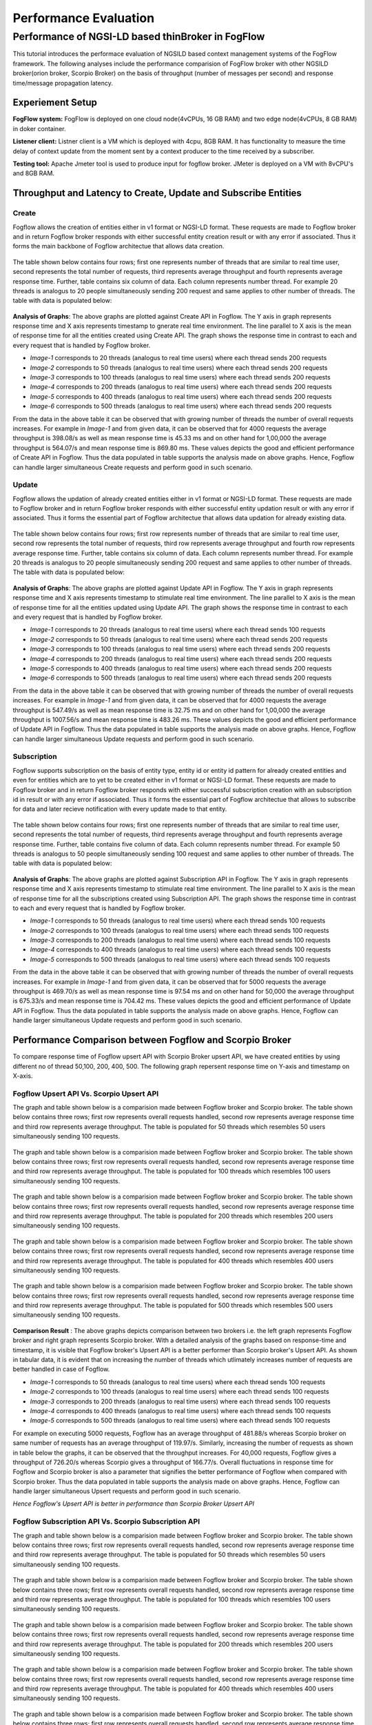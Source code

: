 *****************************************
Performance Evaluation
*****************************************


Performance of NGSI-LD based thinBroker in FogFlow 
================================================================

This tutorial introduces the performace evaluation of NGSILD based context management systems of the FogFlow framework. The following analyses include the performance comparision of FogFlow broker with other NGSILD broker(orion broker, Scorpio Broker) on the basis of throughput (number of messages per second) and response time/message propagation latency.


Experiement Setup
-------------------

**FogFlow system:** FogFlow is deployed on one cloud node(4vCPUs, 16 GB RAM) and two edge node(4vCPUs, 8 GB RAM) in doker container.

**Listener client:** Listner client is a VM which is deployed with 4cpu, 8GB RAM. It has functionality to measure the time delay of context update from the moment sent by a context producer to the time received by a subscriber.

**Testing tool:** Apache Jmeter tool is used to produce input for fogflow broker. JMeter is deployed on a VM with 8vCPU's and 8GB RAM.



Throughput and Latency to Create, Update and Subscribe Entities
-------------------------------------------------------------------

**Create**
************
Fogflow allows the creation of entities either in v1 format or NGSI-LD format. These requests are made to Fogflow broker and in return Fogflow broker responds with either successful entity creation result or with any error if associated. Thus it forms the main backbone of Fogflow architectue that allows data creation.

.. figure:: figures/imgUpsertCreate.png

.. figure:: figures/imgUpsertCreate2.png

The table shown below contains four rows; first one represents number of threads that are similar to real time user, second represents the total number of requests, third represents average throughput and fourth represents average response time. Further, table contains six column of data. Each column represents number thread. For example 20 threads is analogus to 20 people simultaneously sending 200 request and same applies to other number of threads. The table with data is populated below:

.. figure:: figures/Createdata.png

**Analysis of Graphs**:
The above graphs are plotted against Create API in Fogflow. The Y axis in graph represents response time and X axis represents timestamp to gnerate real time environment. The line parallel to X axis is the mean of response time for all the entities created using Create API. The graph shows the response time in contrast to each and every request that is handled by Fogflow broker. 

- *Image-1* corresponds to 20 threads (analogus to real time users) where each thread sends 200 requests
- *Image-2* corresponds to 50 threads (analogus to real time users) where each thread sends 200 requests
- *Image-3* corresponds to 100 threads (analogus to real time users) where each thread sends 200 requests
- *Image-4* corresponds to 200 threads (analogus to real time users) where each thread sends 200 requests
- *Image-5* corresponds to 400 threads (analogus to real time users) where each thread sends 200 requests
- *Image-6* corresponds to 500 threads (analogus to real time users) where each thread sends 200 requests

From the data in the above table it can be observed that with growing number of threads the number of overall requests increases. For example in *Image-1* and from given data, it can be observed that for 4000 requests the average throughput is 398.08/s as well as mean response time is 45.33 ms and on other hand for 1,00,000 the average throughput is 564.07/s and mean response time is 869.80 ms. These values depicts the good and efficient performance of Create API in Fogflow. Thus the data populated in table supports the analysis made on above graphs. Hence, Fogflow can handle larger simultaneous Create requests and perform good in such scenario. 

**Update**
**************
Fogflow allows the updation of already created entities either in v1 format or NGSI-LD format. These requests are made to Fogflow broker and in return Fogflow broker responds with either successful entity updation result or with any error if associated. Thus it forms the essential part of Fogflow architectue that allows data updation for already existing data.

.. figure:: figures/upsertUpdate1.png

.. figure:: figures/upsertUpdate2.png

The table shown below contains four rows; first row represents number of threads that are similar to real time user, second row represents the total number of requests, third row represents average throughput and fourth row represents average response time. Further, table contains six column of data. Each column represents number thread. For example 20 threads is analogus to 20 people simultaneously sending 200 request and same applies to other number of threads. The table with data is populated below:

.. figure:: figures/updateData.png 

**Analysis of Graphs**:
The above graphs are plotted against Update API in Fogflow. The Y axis in graph represents response time and X axis represents timestamp to stimulate real time environment. The line parallel to X axis is the mean of response time for all the entities updated using Update API. The graph shows the response time in contrast to each and every request that is handled by Fogflow broker. 

- *Image-1* corresponds to 20 threads (analogus to real time users) where each thread sends 100 requests
- *Image-2* corresponds to 50 threads (analogus to real time users) where each thread sends 200 requests
- *Image-3* corresponds to 100 threads (analogus to real time users) where each thread sends 200 requests
- *Image-4* corresponds to 200 threads (analogus to real time users) where each thread sends 200 requests
- *Image-5* corresponds to 400 threads (analogus to real time users) where each thread sends 200 requests
- *Image-6* corresponds to 500 threads (analogus to real time users) where each thread sends 200 requests

From the data in the above table it can be observed that with growing number of threads the number of overall requests increases. For example in *Image-1* and from given data, it can be observed that for 4000 requests the average throughput is 547.49/s as well as mean response time is 32.75 ms and on other hand for 1,00,000 the average throughput is 1007.56/s and mean response time is 483.26 ms. These values depicts the good and efficient performance of Update API in Fogflow. Thus the data populated in table supports the analysis made on above graphs. Hence, Fogflow can handle larger simultaneous Update requests and perform good in such scenario. 

**Subscription**
*****************
Fogflow supports subscription on the basis of entity type, entity id or entity id pattern for already created entities and even for entities which are to yet to be created either in v1 format or NGSI-LD format. These requests are made to Fogflow broker and in return Fogflow broker responds with either successful subscription creation with an subscription id in result or with any error if associated. Thus it forms the essential part of Fogflow architectue that allows to subscribe for data and later recieve notification with every update made to that entity.

.. figure:: figures/Subcreate1.png

.. figure:: figures/subCreate2.png

The table shown below contains four rows; first one represents number of threads that are similar to real time user, second represents the total number of requests, third represents average throughput and fourth represents average response time. Further, table contains five column of data. Each column represents number thread. For example 50 threads is analogus to 50 people simultaneously sending 100 request and same applies to other number of threads. The table with data is populated below:

.. figure:: figures/SubscriptionData.png

**Analysis of Graphs**:
The above graphs are plotted against Subscription API in Fogflow. The Y axis in graph represents response time and X axis represents timestamp to stimulate real time environment. The line parallel to X axis is the mean of response time for all the subscriptions created using Subscription API. The graph shows the response time in contrast to each and every request that is handled by Fogflow broker. 

- *Image-1* corresponds to 50 threads (analogus to real time users) where each thread sends 100 requests
- *Image-2* corresponds to 100 threads (analogus to real time users) where each thread sends 100 requests
- *Image-3* corresponds to 200 threads (analogus to real time users) where each thread sends 100 requests
- *Image-4* corresponds to 400 threads (analogus to real time users) where each thread sends 100 requests
- *Image-5* corresponds to 500 threads (analogus to real time users) where each thread sends 100 requests

From the data in the above table it can be observed that with growing number of threads the number of overall requests increases. For example in *Image-1* and from given data, it can be observed that for 5000 requests the average throughput is 469.70/s as well as mean response time is 97.54 ms and on other hand for 50,000 the average throughput is 675.33/s and mean response time is 704.42 ms. These values depicts the good and efficient performance of Update API in Fogflow. Thus the data populated in table supports the analysis made on above graphs. Hence, Fogflow can handle larger simultaneous Update requests and perform good in such scenario.

Performance Comparison between Fogflow and Scorpio Broker
--------------------------------------------------------------

To compare response time of Fogflow upsert API with Scorpio Broker upsert API, we have created entities by using different no of thread 50,100, 200, 400, 500. The following graph repersent response time on Y-axis and timestamp on X-axis. 

**Fogflow Upsert API Vs. Scorpio Upsert API**
************************************************

The graph and table shown below is a comparision made between Fogflow broker and Scorpio broker. The table shown below contains three rows; first row represents overall requests handled, second row represents average response time and third row represents average throughput. The table is populated for 50 threads which resembles 50 users simultaneously sending 100 requests.

.. figure:: figures/com50.png

The graph and table shown below is a comparision made between Fogflow broker and Scorpio broker. The table shown below contains three rows; first row represents overall requests handled, second row represents average response time and third row represents average throughput. The table is populated for 100 threads which resembles 100 users simultaneously sending 100 requests.

.. figure:: figures/com100.png

The graph and table shown below is a comparision made between Fogflow broker and Scorpio broker. The table shown below contains three rows; first row represents overall requests handled, second row represents average response time and third row represents average throughput. The table is populated for 200 threads which resembles 200 users simultaneously sending 100 requests.

.. figure:: figures/com200.png

The graph and table shown below is a comparision made between Fogflow broker and Scorpio broker. The table shown below contains three rows; first row represents overall requests handled, second row represents average response time and third row represents average throughput. The table is populated for 400 threads which resembles 400 users simultaneously sending 100 requests.

.. figure:: figures/com400.png

The graph and table shown below is a comparision made between Fogflow broker and Scorpio broker. The table shown below contains three rows; first row represents overall requests handled, second row represents average response time and third row represents average throughput. The table is populated for 500 threads which resembles 500 users simultaneously sending 100 requests.

.. figure:: figures/com500.png

**Comparison Result** : The above graphs depicts comparison between two brokers i.e. the left graph represents Fogflow broker and right graph represents Scorpio broker. With a detailed analysis of the graphs based on response-time and timestamp, it is visible that Fogflow broker's Upsert API is a better performer than Scorpio broker's Upsert API. As shown in tabular data, it is evident that on increasing the number of threads which utlimately increases number of requests are better handled in case of Fogflow.

- *Image-1* corresponds to 50 threads (analogus to real time users) where each thread sends 100 requests
- *Image-2* corresponds to 100 threads (analogus to real time users) where each thread sends 100 requests
- *Image-3* corresponds to 200 threads (analogus to real time users) where each thread sends 100 requests
- *Image-4* corresponds to 400 threads (analogus to real time users) where each thread sends 100 requests
- *Image-5* corresponds to 500 threads (analogus to real time users) where each thread sends 100 requests

For example on executing 5000 requests, Fogflow has an average throughput of 481.88/s whereas Scorpio broker on same number of requests has an average throughput of 119.97/s. Similarly, increasing the number of requests as shown in table below the graphs, it can be observed that the throughput increases. For 40,000 requests, Fogflow gives a throughput of 726.20/s whereas Scorpio gives a throughput of 166.77/s. Overall fluctuations in response time for Fogflow and Scorpio broker is also a parameter that signifies the better performance of Fogflow when compared with Scorpio broker. Thus the data populated in table supports the analysis made on above graphs. Hence, Fogflow can handle larger simultaneous Upsert requests and perform good in such scenario.

*Hence Fogflow's Upsert API is better in performance than Scorpio Broker Upsert API*

**Fogflow Subscription API Vs. Scorpio Subscription API**
***************************************************************

The graph and table shown below is a comparision made between Fogflow broker and Scorpio broker. The table shown below contains three rows; first row represents overall requests handled, second row represents average response time and third row represents average throughput. The table is populated for 50 threads which resembles 50 users simultaneously sending 100 requests.

.. figure:: figures/Comsub50.png

The graph and table shown below is a comparision made between Fogflow broker and Scorpio broker. The table shown below contains three rows; first row represents overall requests handled, second row represents average response time and third row represents average throughput. The table is populated for 100 threads which resembles 100 users simultaneously sending 100 requests.

.. figure:: figures/Comsub100.png

The graph and table shown below is a comparision made between Fogflow broker and Scorpio broker. The table shown below contains three rows; first row represents overall requests handled, second row represents average response time and third row represents average throughput. The table is populated for 200 threads which resembles 200 users simultaneously sending 100 requests.

.. figure:: figures/Comsub200.png

The graph and table shown below is a comparision made between Fogflow broker and Scorpio broker. The table shown below contains three rows; first row represents overall requests handled, second row represents average response time and third row represents average throughput. The table is populated for 400 threads which resembles 400 users simultaneously sending 100 requests.

.. figure:: figures/Comsub400.png

The graph and table shown below is a comparision made between Fogflow broker and Scorpio broker. The table shown below contains three rows; first row represents overall requests handled, second row represents average response time and third row represents average throughput. The table is populated for 500 threads which resembles 500 users simultaneously sending 100 requests.

.. figure:: figures/Comsub500.png

**Comparison Result** : The above graphs depicts comparison between two brokers i.e. the left graph represents Fogflow broker and right graph represents Scorpio broker. With a detailed analysis of the graphs based on response-time and timestamp, it is visible that Fogflow broker's Subscription API is a better performer than Scorpio broker's Subscription API. As shown in tabular data, it is evident that on increasing the number of threads which utlimately increases number of requests are better handled in case of Fogflow.

- *Image-1* corresponds to 50 threads (analogus to real time users) where each thread sends 100 requests
- *Image-2* corresponds to 100 threads (analogus to real time users) where each thread sends 100 requests
- *Image-3* corresponds to 200 threads (analogus to real time users) where each thread sends 100 requests
- *Image-4* corresponds to 400 threads (analogus to real time users) where each thread sends 100 requests
- *Image-5* corresponds to 500 threads (analogus to real time users) where each thread sends 100 requests

For example on executing 5000 requests, Fogflow has an average throughput of 411.42/s and a mean response time of 118.5 ms whereas Scorpio broker on same number of requests has an average throughput of 129.31/s and mean response time of 359.55 ms. This shows that Fogflow is able to handle the requests in better and efficient manner with a greater throughput and lesser mean response time than Scorpio broker. Similarly, increasing the number of requests as shown in table below the graphs, it can be observed that the throughput increases. For 50,000 requests, Fogflow gives a throughput of 687.11/s  and mean response time of 703.5 ms whereas Scorpio gives a throughput of 327.75/s and mean response time of 1435.54 ms. Overall fluctuations in response time for Fogflow and Scorpio broker is also a parameter that signifies the better performance of Fogflow when compared with Scorpio broker. Thus the data populated in table supports the analysis made on above graphs. Hence, Fogflow can handle larger simultaneous Subscription requests and perform good in such scenario.

*Hence Fogflow's Subscription API is better in performance than Scorpio Broker Subscription API*


**Performance Enhancement by scaling up Fogflow with Multiple Edge Nodes - Fogflow Upsert API**
******************************************************************************************************

.. figure:: figures/ScalUpsert.png

**Analysis of Graphs** : The above graphs are combination of three graphs i.e. the blue marker represents Fogflow single Edge node, orange marker represents Fogflow two Edge nodes and green marker represents three Edge nodes. With a detailed analysis of the response-time and number of thread graph, it is visible that Fogflow Single Edge node has a lower throughput. Further it can also be deduced that with the increase in number of edges the throughput increases. 

- *Image-1* corresponds to 50 threads (analogus to real time users) where each thread sends 200 requests
- *Image-2* corresponds to 100 threads (analogus to real time users) where each thread sends 200 requests
- *Image-3* corresponds to 200 threads (analogus to real time users) where each thread sends 200 requests
- *Image-4* corresponds to 400 threads (analogus to real time users) where each thread sends 200 requests
- *Image-5* corresponds to 500 threads (analogus to real time users) where each thread sends 200 requests

For example, the throughput for 20 threads (i.e. 4000 requests) in one Fogflow edge node is 1133.46/s and the mean is 14.71 ms whereas for 500 threads(i.e. 1,00,000 requests) the throughput is 1456.79/s and mean resposne time is 331.15 ms. Because of the fact that the increased number of edge brokers speed up the process because they all are interally connected to discovery evidently reflects in the graphs as well as the data populated in the above table. The requests made to edge node are registered with discovery directly than having to follow up a longer path through cloud broker. Thus, the Upsert API has an increased throughput on same number of thread as for multiple edge nodes. As shown in tabular data, the 2 edge nodes architecture achieves a throughput of 1880.58/s for 20 threads (i.e. 4000 requests) with a mean response time of 7.08 ms whereas for 500 threads (i.e. 1,00,000 requests) the throughput is 2812.30/s and mean response time is 158.58 ms. On further increasing the number of edge nodes i.e. within a three edge node architecture for 20 threads (i.e. 4000 requests) the acheived throughput is 2249.59/s and mean response time is 5.23 ms whereas for 500 threads (i.e. 1,00,000 requests) the achieved throughput is 4087.46/s and mean response time of 93.13 ms. Hence, Fogflow can handle larger simultaneous Upsert requests and perform good in a scenario where number of edge nodes are increased.

*Hence Fogflow's Upsert API performs better on addition of new edge node in the architecture*

Throughput and latency to query entities
--------------------------------------------------
To compare response time of Fogflow Query API with Scorpio Broker Query API, we have created 1,00,000 entities by using different no of thread 50,100, 200, 400,500. The following graph repersent response time on Y-axis and no of thread on X-axis. 

**Fogflow Query API Vs. Scorpio Query API - Query based on Entity ID**
****************************************************************************
The graph and table shown below is a comparision made between Fogflow broker and Scorpio broker. The table shown below contains three rows; first row represents overall requests handled, second row represents average response time and third row represents average throughput. The table is populated for 50 threads which resembles 50 users simultaneously sending 200 requests.

.. figure:: figures/Query50.png

The graph and table shown below is a comparision made between Fogflow broker and Scorpio broker. The table shown below contains three rows; first row represents overall requests handled, second row represents average response time and third row represents average throughput. The table is populated for 100 threads which resembles 100 users simultaneously sending 200 requests.

.. figure:: figures/Query100.png

The graph and table shown below is a comparision made between Fogflow broker and Scorpio broker. The table shown below contains three rows; first row represents overall requests handled, second row represents average response time and third row represents average throughput. The table is populated for 200 threads which resembles 200 users simultaneously sending 200 requests.

.. figure:: figures/Query200.png

The graph and table shown below is a comparision made between Fogflow broker and Scorpio broker. The table shown below contains three rows; first row represents overall requests handled, second row represents average response time and third row represents average throughput. The table is populated for 400 threads which resembles 400 users simultaneously sending 200 requests.

.. figure:: figures/Query400.png

The graph and table shown below is a comparision made between Fogflow broker and Scorpio broker. The table shown below contains three rows; first row represents overall requests handled, second row represents average response time and third row represents average throughput. The table is populated for 500 threads which resembles 500 users simultaneously sending 200 requests.

.. figure:: figures/Query500.png


**Comparison Result** : The above graphs depicts comparison between two brokers i.e. the left graph represents Fogflow broker and right graph represents Scorpio broker. With a detailed analysis of the graphs based on response-time and timestamp, it is visible that Fogflow broker's Query API based on entity Id is a better performer than Scorpio broker's Query API based on entity Id. As shown in tabular data, it is evident that on increasing the number of threads which utlimately increases number of requests are better handled in case of Fogflow.

- *Image-1* corresponds to 50 threads (analogus to real time users) where each thread sends 200 requests
- *Image-2* corresponds to 100 threads (analogus to real time users) where each thread sends 200 requests
- *Image-3* corresponds to 200 threads (analogus to real time users) where each thread sends 200 requests
- *Image-4* corresponds to 400 threads (analogus to real time users) where each thread sends 200 requests
- *Image-5* corresponds to 500 threads (analogus to real time users) where each thread sends 200 requests

For example on executing 10,000 requests, Fogflow has an average throughput of 338.60/s and a mean response time of 142.01 ms whereas Scorpio broker on same number of requests has an average throughput of 170.83/s and mean response time of 286.24 ms. This shows that Fogflow is able to handle the requests in better and efficient manner with a greater throughput and lesser mean response time than Scorpio broker. Similarly, increasing the number of requests as shown in table below the graphs, it can be observed that the throughput increases because Fogflow mainatins an index for these entites to fetch and display the details of entities in a quicker manner. For 1,00,000 requests, Fogflow gives a throughput of 527.94/s  and mean response time of 914.08 ms whereas Scorpio gives a throughput of 245.71/s and mean response time of 1969.42 ms. Overall fluctuations in response time for Fogflow and Scorpio broker is also a parameter that signifies the better performance of Fogflow when compared with Scorpio broker. Thus the data populated in table supports the analysis made on above graphs. Hence, Fogflow can handle larger simultaneous Subscription requests and perform good in such scenario.

*Hence Fogflow Query API is better in performance than Scorpio Broker Query API based on entity ID*

**Fogflow Query API Vs. Scorpio Query API - Query based on Subscription ID**
******************************************************************************

The graph and table shown below is a comparision made between Fogflow broker and Scorpio broker. The table shown below contains three rows; first row represents overall requests handled, second row represents average response time and third row represents average throughput. The table is populated for 50 threads which resembles 50 users simultaneously sending 50 requests.

.. figure:: figures/QuerySub50.png

The graph and table shown below is a comparision made between Fogflow broker and Scorpio broker. The table shown below contains three rows; first row represents overall requests handled, second row represents average response time and third row represents average throughput. The table is populated for 100 threads which resembles 100 users simultaneously sending 50 requests.

.. figure:: figures/QuerySub100.png

The graph and table shown below is a comparision made between Fogflow broker and Scorpio broker. The table shown below contains three rows; first row represents overall requests handled, second row represents average response time and third row represents average throughput. The table is populated for 200 threads which resembles 200 users simultaneously sending 50 requests.

.. figure:: figures/QuerySub200.png

The graph and table shown below is a comparision made between Fogflow broker and Scorpio broker. The table shown below contains three rows; first row represents overall requests handled, second row represents average response time and third row represents average throughput. The table is populated for 400 threads which resembles 400 users simultaneously sending 50 requests.

.. figure:: figures/QuerySub400.png

The graph and table shown below is a comparision made between Fogflow broker and Scorpio broker. The table shown below contains three rows; first row represents overall requests handled, second row represents average response time and third row represents average throughput. The table is populated for 500 threads which resembles 500 users simultaneously sending 50 requests.

.. figure:: figures/QuerySub500.png

**Comparison Result** : The above graphs depicts comparison between two brokers i.e. the left graph represents Fogflow broker and right graph represents Scorpio broker. With a detailed analysis of the graphs based on response-time and timestamp, it is visible that Fogflow broker's Query API based on Subscription Id is a better performer than Scorpio broker's Query API based on Subscription Id. As shown in tabular data, it is evident that on increasing the number of threads which utlimately increases number of requests are better handled in case of Fogflow.

- *Image-1* corresponds to 50 threads (analogus to real time users) where each thread sends 50 requests
- *Image-2* corresponds to 100 threads (analogus to real time users) where each thread sends 50 requests
- *Image-3* corresponds to 200 threads (analogus to real time users) where each thread sends 50 requests
- *Image-4* corresponds to 400 threads (analogus to real time users) where each thread sends 50 requests
- *Image-5* corresponds to 500 threads (analogus to real time users) where each thread sends 50 requests

For example on executing 2500 requests, Fogflow has an average throughput of 2394.63/s and a mean response time of 2.47 ms whereas Scorpio broker on same number of requests has an average throughput of 290.79/s and mean response time of 157.91 ms. This shows that Fogflow is able to handle the requests in better and efficient manner with a greater throughput and lesser mean response time than Scorpio broker. Similarly, increasing the number of requests as shown in table below the graphs, it can be observed that the throughput increases because Fogflow mainatins an index for these Id's to fetch and display the details of entities in a quicker manner. For 25,000 requests, Fogflow gives a throughput of 8925.38/s  and mean response time of 31.97 ms whereas Scorpio gives a throughput of 680.12/s and mean response time of 627.37 ms. Overall fluctuations in response time for Fogflow and Scorpio broker is also a parameter that signifies the better performance of Fogflow when compared with Scorpio broker. Thus the data populated in table supports the analysis made on above graphs. Hence, Fogflow can handle larger simultaneous Subscription requests and perform good in such scenario.

*Hence Fogflow Query API is better in performance than Scorpio Broker Query API based on Subscription ID*

**Performance Enhancement by scaling up Fogflow with Multiple Edge Nodes - Fogflow Query API**

.. figure:: figures/ScaleQueryByID.png

**Analysis of Graphs** : The above graphs are combination of three graphs i.e. the blue marker represents Fogflow single Edge node, orange marker represents Fogflow two Edge nodes and green marker represents three Edge nodes. With a detailed analysis of the response-time and number of thread graph, it is visible that Fogflow Single Edge node has a lower throughput. Further it can also be deduced that with the increase in number of edges the throughput increases. 

- *Image-1* corresponds to 50 threads (analogus to real time users) where each thread sends 200 requests
- *Image-2* corresponds to 100 threads (analogus to real time users) where each thread sends 200 requests
- *Image-3* corresponds to 200 threads (analogus to real time users) where each thread sends 200 requests
- *Image-4* corresponds to 400 threads (analogus to real time users) where each thread sends 200 requests
- *Image-5* corresponds to 500 threads (analogus to real time users) where each thread sends 200 requests

For example, the throughput for 20 threads (i.e. 4000 requests) in one Fogflow edge node is 311.57/s and the mean is 60.00 ms whereas for 500 threads(i.e. 1,00,000 requests) the throughput is 527.94/s and mean resposne time is 914.08 ms. Because of the fact that the increased number of edge brokers speed up the process because they all are interally connected to discovery evidently reflects in the graphs as well as the data populated in the above table. The requests made to edge node are registered with discovery directly than having to follow up a longer path through cloud broker. Thus, the Upsert API has an increased throughput on same number of thread as for multiple edge nodes. As shown in tabular data, the two edge node architecture achieves a throughput of 1055.40/s for 20 threads (i.e. 4000 requests) with a mean response time of 13.98 ms whereas for 500 threads (i.e. 1,00,000 requests) the throughput is 1208.21/s and mean response time is 397.58 ms. On further increasing the number of edge nodes i.e. within a three edge node architecture for 20 threads (i.e. 4000 requests) the acheived throughput is 1506.45/s and mean response time is 10. 01 ms whereas for 500 threads (i.e. 1,00,000 requests) the achieved throughput is 1702.46/s and mean response time of 279.17 ms. Hence, Fogflow can handle larger simultaneous Query requests and perform good in a scenario where number of edge nodes are increased.

*Hence Fogflow's Upsert API performs better on addition of new edge node in the architecture*

Update Propagation from Context Producers to Context Consumer
------------------------------------------------------------------

**To measure the delay of context update from the moment sent by a context producer to the time received by a subscriber**
*********************************************************************************************************************************
The architecture to measure the delay involves the fogflow system running in one network and the listner running in two variated networks:

**- Same Network**

This indicate that fogflow and the listner are both present in the same network and the delay is measured in accordance to that. With the possibility of receiving context update, there arise two more possibilties. One possibility is the case when the document used by fogflow is cached in the architecture and thus the dealy is affected accordingly. Other possibility being that the document is not cached within the network. With caching the performance is good and hence the result are as follows :
 
*1. If document is already cached then the notification is recieved in this interval : 181.192µs to 10.60s*

*2. If document is not cached then the notification is recieved in this interval of 3 seconds*

**- Different Network**

This indicate that fogflow and the listner are both present in the different network and the delay is measured in accordance to that. With the possibility of receiving context update, there arise two more possibilties. One possibility is the case when the document used by fogflow is cached in the architecture and thus the dealy is affected accordingly. Other possibility being that the document is not cached within the network. With caching the performance is good but because of separated network it is bit delayed and hence the result are as follows :
 
*1. If document is already cached then the notification is recieved in this interval : 2ms to 34ms*

*2. If document is not cached then the notification is recieved in this interval of 4 seconds*


**To measure how many updates can flow from the context producer to the subscriber per second**
*******************************************************************************************************

The Fogflow follows subscribe and publish architecture. The context consumer subscribes the Fogflow broker to receive notification regarding the data. So, if a subscription in Fogflow receives any updated entity  or newly create entity, it publishes that to the context subscriber in the form of notification payload. 

Thus the Fogflow system and subscribers exchange notifications as per availability of data and per second there is approx 25 to 35 notification received on an average.

**To compare the performance with the other NGSI-LD brokers**
********************************************************************

When Fogflow is compared with NGSI-LD broker it can be observed that they are difference in their performance. Say, for example when Fogflow is compared with Scorpio broker to examine the delay of received notification, there are two considerations. One states that the Scorpio broker and Listner can be in same network with a cached and non-cached document. Other states that Scorpio broker and Listner can be in different. 

**- Comparision between Fogflow and Scorpio broker : When either of brokers[Fogflow/Scorpio] and Listner are in same network**

This indicate that either of the broker and the listner are both present in the same network and the delay is measured in accordance to that. With the possibility of receiving context update, there arise two more possibilties. One possibility is the case when the document used by fogflow is cached in the architecture and thus the dealy is affected accordingly. Other possibility being that the document is not cached within the network. With caching the performance is good and hence the result are as follows :


.. figure:: figures/compare1.PNG


**- Comparision between Fogflow and Scorpio broker : When either of brokers[Fogflow/Scorpio] and Listner are in different network**

This indicate that either of the broker and the listner are both present in the different network and the delay is measured in accordance to that. With the possibility of receiving context update, there arise two more possibilties. One possibility is the case when the document used by fogflow is cached in the architecture and thus the dealy is affected accordingly. Other possibility being that the document is not cached within the network. With caching the performance is good but because of separated network it is bit delayed and hence the result are as follows :

.. figure:: figures/compare2.PNG


**To measure how many updates can flow from the Fogflow/Scorpio to the subscriber per second**

Both Fogflow and Scorpio brokers follow subscribe and publish architecture. The context consumer(subscriber) subscribes the Fogflow broker to receive notification regarding the data. So, if a subscription in either broker receives any updated entity  or newly create entity, it publishes that to the context subscriber in the form of notification payload. 

*The Fogflow system and subscribers exchange  25 to 35 notifications per second as per availability of data on an average*

*The Scorpio system and subscribers exchange  10 to 28 notifications per second as per availability of data on an average*

